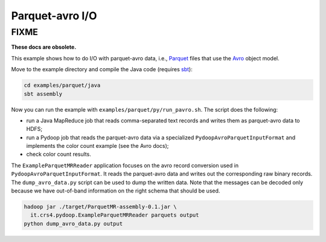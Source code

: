 Parquet-avro I/O
================

FIXME
-----

**These docs are obsolete.**

This example shows how to do I/O with parquet-avro data, i.e.,
`Parquet <http://parquet.incubator.apache.org>`_ files that use the
`Avro <http://avro.apache.org>`_ object model.

Move to the example directory and compile the Java code (requires `sbt
<http://www.scala-sbt.org>`_):

.. code-block:: bash

   cd examples/parquet/java
   sbt assembly

Now you can run the example with ``examples/parquet/py/run_pavro.sh``.
The script does the following:

* run a Java MapReduce job that reads comma-separated text records and
  writes them as parquet-avro data to HDFS;
* run a Pydoop job that reads the parquet-avro data via a specialized
  ``PydoopAvroParquetInputFormat`` and implements the color count
  example (see the Avro docs);
* check color count results.

The ``ExampleParquetMRReader`` application focuses on the avro record
conversion used in ``PydoopAvroParquetInputFormat``.  It reads the
parquet-avro data and writes out the corresponding raw binary records.
The ``dump_avro_data.py`` script can be used to dump the written data.
Note that the messages can be decoded only because we have out-of-band
information on the right schema that should be used.

.. code-block:: bash

   hadoop jar ./target/ParquetMR-assembly-0.1.jar \
     it.crs4.pydoop.ExampleParquetMRReader parquets output
   python dump_avro_data.py output
